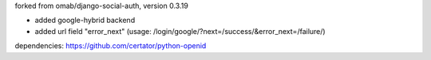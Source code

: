 forked from omab/django-social-auth, version 0.3.19

* added google-hybrid backend
* added url field "error_next" (usage: /login/google/?next=/success/&error_next=/failure/)

dependencies: https://github.com/certator/python-openid